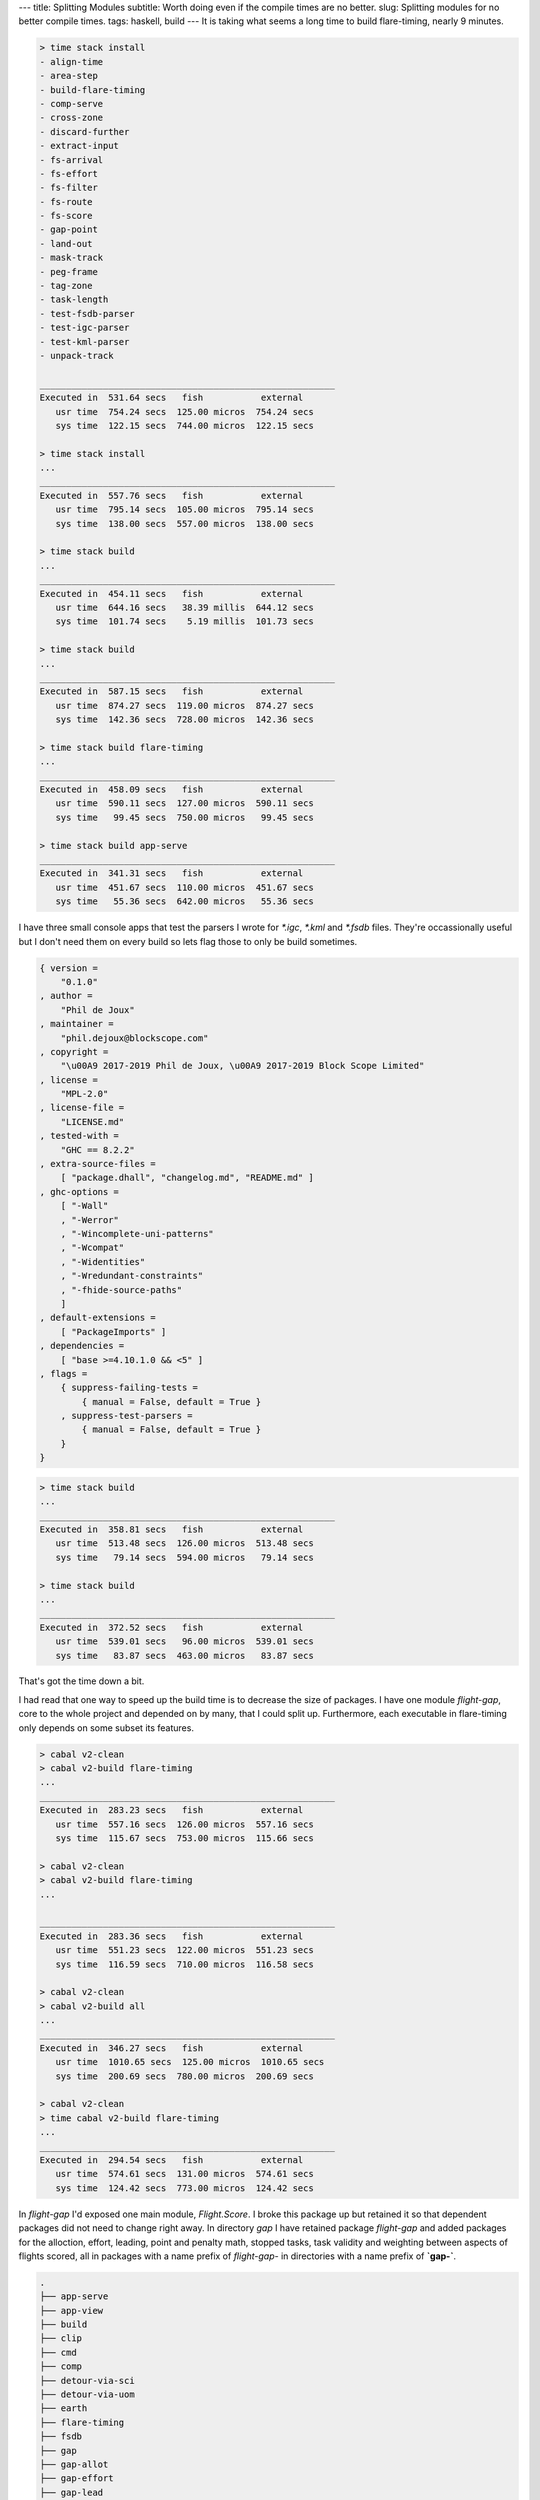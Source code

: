 ---
title: Splitting Modules
subtitle: Worth doing even if the compile times are no better.
slug: Splitting modules for no better compile times.
tags: haskell, build
---
It is taking what seems a long time to build flare-timing, nearly 9 minutes.

.. code-block:: pre

    > time stack install
    - align-time
    - area-step
    - build-flare-timing
    - comp-serve
    - cross-zone
    - discard-further
    - extract-input
    - fs-arrival
    - fs-effort
    - fs-filter
    - fs-route
    - fs-score
    - gap-point
    - land-out
    - mask-track
    - peg-frame
    - tag-zone
    - task-length
    - test-fsdb-parser
    - test-igc-parser
    - test-kml-parser
    - unpack-track

    ________________________________________________________
    Executed in  531.64 secs   fish           external
       usr time  754.24 secs  125.00 micros  754.24 secs
       sys time  122.15 secs  744.00 micros  122.15 secs

    > time stack install
    ...
    ________________________________________________________
    Executed in  557.76 secs   fish           external
       usr time  795.14 secs  105.00 micros  795.14 secs
       sys time  138.00 secs  557.00 micros  138.00 secs

    > time stack build
    ...
    ________________________________________________________
    Executed in  454.11 secs   fish           external
       usr time  644.16 secs   38.39 millis  644.12 secs
       sys time  101.74 secs    5.19 millis  101.73 secs

    > time stack build
    ...
    ________________________________________________________
    Executed in  587.15 secs   fish           external
       usr time  874.27 secs  119.00 micros  874.27 secs
       sys time  142.36 secs  728.00 micros  142.36 secs

    > time stack build flare-timing
    ...
    ________________________________________________________
    Executed in  458.09 secs   fish           external
       usr time  590.11 secs  127.00 micros  590.11 secs
       sys time   99.45 secs  750.00 micros   99.45 secs

    > time stack build app-serve
    ________________________________________________________
    Executed in  341.31 secs   fish           external
       usr time  451.67 secs  110.00 micros  451.67 secs
       sys time   55.36 secs  642.00 micros   55.36 secs

I have three small console apps that test the parsers I wrote for `*.igc`,
`*.kml` and `*.fsdb` files. They're occassionally useful but I don't need them
on every build so lets flag those to only be build sometimes.

.. code-block:: json

    { version =
        "0.1.0"
    , author =
        "Phil de Joux"
    , maintainer =
        "phil.dejoux@blockscope.com"
    , copyright =
        "\u00A9 2017-2019 Phil de Joux, \u00A9 2017-2019 Block Scope Limited"
    , license =
        "MPL-2.0"
    , license-file =
        "LICENSE.md"
    , tested-with =
        "GHC == 8.2.2"
    , extra-source-files =
        [ "package.dhall", "changelog.md", "README.md" ]
    , ghc-options =
        [ "-Wall"
        , "-Werror"
        , "-Wincomplete-uni-patterns"
        , "-Wcompat"
        , "-Widentities"
        , "-Wredundant-constraints"
        , "-fhide-source-paths"
        ]
    , default-extensions =
        [ "PackageImports" ]
    , dependencies =
        [ "base >=4.10.1.0 && <5" ]
    , flags =
        { suppress-failing-tests =
            { manual = False, default = True }
        , suppress-test-parsers =
            { manual = False, default = True }
        }
    }

.. code-block:: pre

    > time stack build
    ...
    ________________________________________________________
    Executed in  358.81 secs   fish           external
       usr time  513.48 secs  126.00 micros  513.48 secs
       sys time   79.14 secs  594.00 micros   79.14 secs

    > time stack build
    ...
    ________________________________________________________
    Executed in  372.52 secs   fish           external
       usr time  539.01 secs   96.00 micros  539.01 secs
       sys time   83.87 secs  463.00 micros   83.87 secs

That's got the time down a bit.

I had read that one way to speed up the build time is to decrease the size of
packages. I have one module `flight-gap`, core to the whole project and depended on by many,
that I could split up. Furthermore, each executable in flare-timing only
depends on some subset its features.

.. code-block:: pre

    > cabal v2-clean
    > cabal v2-build flare-timing
    ...
    ________________________________________________________
    Executed in  283.23 secs   fish           external
       usr time  557.16 secs  126.00 micros  557.16 secs
       sys time  115.67 secs  753.00 micros  115.66 secs

    > cabal v2-clean
    > cabal v2-build flare-timing
    ...

    ________________________________________________________
    Executed in  283.36 secs   fish           external
       usr time  551.23 secs  122.00 micros  551.23 secs
       sys time  116.59 secs  710.00 micros  116.58 secs

    > cabal v2-clean
    > cabal v2-build all
    ...
    ________________________________________________________
    Executed in  346.27 secs   fish           external
       usr time  1010.65 secs  125.00 micros  1010.65 secs
       sys time  200.69 secs  780.00 micros  200.69 secs

    > cabal v2-clean
    > time cabal v2-build flare-timing
    ...
    ________________________________________________________
    Executed in  294.54 secs   fish           external
       usr time  574.61 secs  131.00 micros  574.61 secs
       sys time  124.42 secs  773.00 micros  124.42 secs


In `flight-gap` I'd exposed one main module, `Flight.Score`. I broke this
package up but retained it so that dependent packages did not need to
change right away. In directory `gap` I have retained package `flight-gap` and
added packages for the alloction, effort, leading, point and penalty math,
stopped tasks, task validity and weighting between aspects of flights scored,
all in packages with a name prefix of `flight-gap-` in directories with a name
prefix of **`gap-`**.

.. code-block:: pre

    .
    ├── app-serve
    ├── app-view
    ├── build
    ├── clip
    ├── cmd
    ├── comp
    ├── detour-via-sci
    ├── detour-via-uom
    ├── earth
    ├── flare-timing
    ├── fsdb
    ├── gap
    ├── gap-allot
    ├── gap-effort
    ├── gap-lead
    ├── gap-math
    ├── gap-stop
    ├── gap-valid
    ├── gap-weight
    ├── hcoord
    ├── igc
    ├── kml
    ├── latlng
    ├── lookup
    ├── mask
    ├── route
    ├── scribe
    ├── siggy-chardust
    ├── span
    ├── task
    ├── tasty-compare
    ├── time
    ├── track
    ├── units
    ├── vernix
    └── zone

Modules that depended on flight-gap


.. code-block:: pre

    .
    ├── app-serve
    ├── comp
    ├── flare-timing
    ├── fsdb
    ├── lookup
    ├── mask
    ├── scribe

After making changes so that packages don't depend on `flight-gap` but on the
finer grained `flight-gap-*` packages:

.. code-block:: pre

    > stack clean
    > time stack install
    ...
    ________________________________________________________
    Executed in  396.05 secs   fish           external
       usr time  568.94 secs  138.00 micros  568.94 secs
       sys time   90.22 secs  774.00 micros   90.22 secs

    > stack clean
    > time stack build
    ...
    ________________________________________________________
    Executed in  384.55 secs   fish           external
       usr time  560.48 secs  128.00 micros  560.47 secs
       sys time   89.41 secs  672.00 micros   89.41 secs

    > cabal v2-clean
    > cabal v2-build flare-timing
    ...
    ________________________________________________________
    Executed in  318.86 secs   fish           external
       usr time  517.85 secs  111.00 micros  517.85 secs
       sys time  119.29 secs  699.00 micros  119.29 secs

    > cabal v2-clean
    > cabal v2-build all
    ...
    ________________________________________________________
    Executed in  372.21 secs   fish           external
       usr time  936.68 secs  116.00 micros  936.68 secs
       sys time  213.25 secs  690.00 micros  213.25 secs

    > cabal v2-clean
    > time cabal v2-build flare-timing
    ...
    ________________________________________________________
    Executed in  345.91 secs   fish           external
       usr time  684.72 secs  126.00 micros  684.71 secs
       sys time  149.00 secs  741.00 micros  149.00 secs

    > pier clean-all
    > pier build
    (from shared cache: Downloading lts-11.22.yaml)
    (from shared cache: Downloading stack-setup-2.yaml)
    (from shared cache: Downloading ghc-8.2.2-x86_64-apple-darwin.tar.bz2)
    (from shared cache: Unpacking GHC)
    (from shared cache: Installing GHC locally)
    (from shared cache: Building core package database)
    (from shared cache: Downloading tasty-hunit-0.10.0.1.tar.gz)
    ...
    (from shared cache: flight-time-0.1.0: building library)
    (from shared cache: flare-timing-0.1.0: building executable align-time)
    (from shared cache: flare-timing-0.1.0: building executable area-step)
    (from shared cache: flare-timing-0.1.0: building executable cross-zone)
    (from shared cache: flare-timing-0.1.0: building executable discard-further)
    (from shared cache: flare-timing-0.1.0: building executable extract-input)
    (from shared cache: flare-timing-0.1.0: building executable fs-arrival)
    (from shared cache: flare-timing-0.1.0: building executable fs-effort)
    (from shared cache: flare-timing-0.1.0: building executable fs-filter)
    (from shared cache: flare-timing-0.1.0: building executable fs-route)
    (from shared cache: flare-timing-0.1.0: building executable fs-score)
    (from shared cache: flare-timing-0.1.0: building executable gap-point)
    (from shared cache: flare-timing-0.1.0: building executable land-out)
    (from shared cache: flare-timing-0.1.0: building executable mask-track)
    (from shared cache: flare-timing-0.1.0: building executable peg-frame)
    (from shared cache: flare-timing-0.1.0: building executable tag-zone)
    (from shared cache: flare-timing-0.1.0: building executable task-length)
    (from shared cache: flare-timing-0.1.0: building executable unpack-track)
    Build completed in 0:31m
    ________________________________________________________
    Executed in   30.37 secs   fish           external
       usr time  123.58 secs  118.00 micros  123.58 secs
       sys time   27.54 secs  902.00 micros   27.54 secs

    > pier clean
    > time pier build --no-shared-cache
    (from cache: Downloading lts-11.22.yaml)
    (from cache: Downloading stack-setup-2.yaml)
    (from cache: Downloading ghc-8.2.2-x86_64-apple-darwin.tar.bz2)
    (from cache: Unpacking GHC)
    (from cache: Installing GHC locally)
    (from cache: Building core package database)
    (from cache: Downloading uom-plugin-0.3.0.0.tar.gz)
    (from cache: Downloading QuickCheck-2.10.1.tar.gz)
    ...
    (from cache: app-serve-0.1.0: building executable comp-serve)
    (from cache: flight-time-0.1.0: building library)
    (from cache: flare-timing-0.1.0: building executable align-time)
    (from cache: flare-timing-0.1.0: building executable area-step)
    (from cache: flare-timing-0.1.0: building executable cross-zone)
    (from cache: flare-timing-0.1.0: building executable discard-further)
    (from cache: flare-timing-0.1.0: building executable extract-input)
    (from cache: flare-timing-0.1.0: building executable fs-arrival)
    (from cache: flare-timing-0.1.0: building executable fs-effort)
    (from cache: flare-timing-0.1.0: building executable fs-filter)
    (from cache: flare-timing-0.1.0: building executable fs-route)
    (from cache: flare-timing-0.1.0: building executable fs-score)
    (from cache: flare-timing-0.1.0: building executable gap-point)
    (from cache: flare-timing-0.1.0: building executable land-out)
    (from cache: flare-timing-0.1.0: building executable mask-track)
    (from cache: flare-timing-0.1.0: building executable peg-frame)
    (from cache: flare-timing-0.1.0: building executable tag-zone)
    (from cache: flare-timing-0.1.0: building executable task-length)
    (from cache: flare-timing-0.1.0: building executable unpack-track)
    Build completed in 0:20m
    ________________________________________________________
    Executed in   19.17 secs   fish           external
       usr time   99.04 secs  146.00 micros   99.04 secs
       sys time   13.84 secs  888.00 micros   13.84 secs


